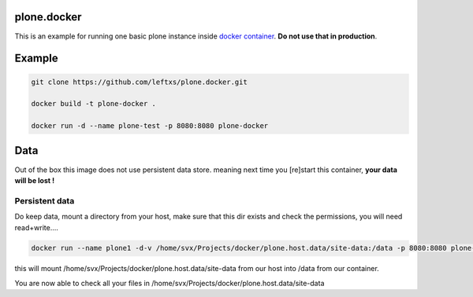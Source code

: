 plone.docker
============

This is an example for running one basic plone instance inside `docker container <http://docker.io>`_.
**Do not use that in production**.

Example
=======

.. code-block:: bash

    git clone https://github.com/leftxs/plone.docker.git

    docker build -t plone-docker .

    docker run -d --name plone-test -p 8080:8080 plone-docker

.. todo:: make this a trusted build and push it to docker hub


Data
====

Out of the box this image does not use persistent data store. meaning next time you [re]start this container, **your
data will be lost !**

Persistent data
~~~~~~~~~~~~~~

Do keep data, mount a directory from your host, make sure that this
dir exists and check the permissions, you will need read+write....

.. code-block:: bash

    docker run --name plone1 -d-v /home/svx/Projects/docker/plone.host.data/site-data:/data -p 8080:8080 plone-docker

this will mount /home/svx/Projects/docker/plone.host.data/site-data from our
host into /data from our container.

You are now able to check all your files in /home/svx/Projects/docker/plone.host.data/site-data

.. todo:: use nicer buildout, maybe the 'official' UI one ?
